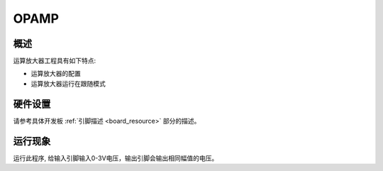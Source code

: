 .. _opamp:

OPAMP
==========

概述
------

运算放大器工程具有如下特点:

- 运算放大器的配置

- 运算放大器运行在跟随模式

硬件设置
------------

请参考具体开发板  :ref:`引脚描述 <board_resource>`  部分的描述。

运行现象
------------

运行此程序, 给输入引脚输入0-3V电压，输出引脚会输出相同幅值的电压。
